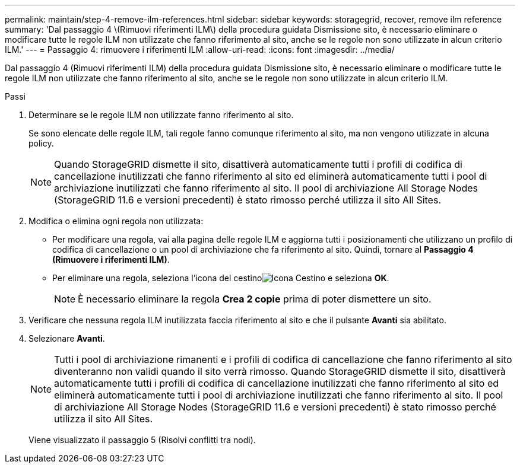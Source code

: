 ---
permalink: maintain/step-4-remove-ilm-references.html 
sidebar: sidebar 
keywords: storagegrid, recover, remove ilm reference 
summary: 'Dal passaggio 4 \(Rimuovi riferimenti ILM\) della procedura guidata Dismissione sito, è necessario eliminare o modificare tutte le regole ILM non utilizzate che fanno riferimento al sito, anche se le regole non sono utilizzate in alcun criterio ILM.' 
---
= Passaggio 4: rimuovere i riferimenti ILM
:allow-uri-read: 
:icons: font
:imagesdir: ../media/


[role="lead"]
Dal passaggio 4 (Rimuovi riferimenti ILM) della procedura guidata Dismissione sito, è necessario eliminare o modificare tutte le regole ILM non utilizzate che fanno riferimento al sito, anche se le regole non sono utilizzate in alcun criterio ILM.

.Passi
. Determinare se le regole ILM non utilizzate fanno riferimento al sito.
+
Se sono elencate delle regole ILM, tali regole fanno comunque riferimento al sito, ma non vengono utilizzate in alcuna policy.

+

NOTE: Quando StorageGRID dismette il sito, disattiverà automaticamente tutti i profili di codifica di cancellazione inutilizzati che fanno riferimento al sito ed eliminerà automaticamente tutti i pool di archiviazione inutilizzati che fanno riferimento al sito.  Il pool di archiviazione All Storage Nodes (StorageGRID 11.6 e versioni precedenti) è stato rimosso perché utilizza il sito All Sites.

. Modifica o elimina ogni regola non utilizzata:
+
** Per modificare una regola, vai alla pagina delle regole ILM e aggiorna tutti i posizionamenti che utilizzano un profilo di codifica di cancellazione o un pool di archiviazione che fa riferimento al sito.  Quindi, tornare al *Passaggio 4 (Rimuovere i riferimenti ILM)*.
** Per eliminare una regola, seleziona l'icona del cestinoimage:../media/icon_trash_can.png["Icona Cestino"] e seleziona *OK*.
+

NOTE: È necessario eliminare la regola *Crea 2 copie* prima di poter dismettere un sito.



. Verificare che nessuna regola ILM inutilizzata faccia riferimento al sito e che il pulsante *Avanti* sia abilitato.
. Selezionare *Avanti*.
+

NOTE: Tutti i pool di archiviazione rimanenti e i profili di codifica di cancellazione che fanno riferimento al sito diventeranno non validi quando il sito verrà rimosso.  Quando StorageGRID dismette il sito, disattiverà automaticamente tutti i profili di codifica di cancellazione inutilizzati che fanno riferimento al sito ed eliminerà automaticamente tutti i pool di archiviazione inutilizzati che fanno riferimento al sito.  Il pool di archiviazione All Storage Nodes (StorageGRID 11.6 e versioni precedenti) è stato rimosso perché utilizza il sito All Sites.

+
Viene visualizzato il passaggio 5 (Risolvi conflitti tra nodi).


